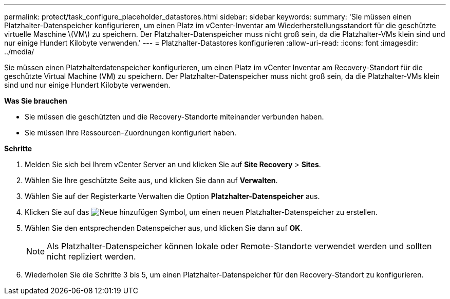 ---
permalink: protect/task_configure_placeholder_datastores.html 
sidebar: sidebar 
keywords:  
summary: 'Sie müssen einen Platzhalter-Datenspeicher konfigurieren, um einen Platz im vCenter-Inventar am Wiederherstellungsstandort für die geschützte virtuelle Maschine \(VM\) zu speichern. Der Platzhalter-Datenspeicher muss nicht groß sein, da die Platzhalter-VMs klein sind und nur einige Hundert Kilobyte verwenden.' 
---
= Platzhalter-Datastores konfigurieren
:allow-uri-read: 
:icons: font
:imagesdir: ../media/


[role="lead"]
Sie müssen einen Platzhalterdatenspeicher konfigurieren, um einen Platz im vCenter Inventar am Recovery-Standort für die geschützte Virtual Machine (VM) zu speichern. Der Platzhalter-Datenspeicher muss nicht groß sein, da die Platzhalter-VMs klein sind und nur einige Hundert Kilobyte verwenden.

*Was Sie brauchen*

* Sie müssen die geschützten und die Recovery-Standorte miteinander verbunden haben.
* Sie müssen Ihre Ressourcen-Zuordnungen konfiguriert haben.


*Schritte*

. Melden Sie sich bei Ihrem vCenter Server an und klicken Sie auf *Site Recovery* > *Sites*.
. Wählen Sie Ihre geschützte Seite aus, und klicken Sie dann auf *Verwalten*.
. Wählen Sie auf der Registerkarte Verwalten die Option *Platzhalter-Datenspeicher* aus.
. Klicken Sie auf das image:../media/new_placeholder_datastore.gif["Neue hinzufügen"] Symbol, um einen neuen Platzhalter-Datenspeicher zu erstellen.
. Wählen Sie den entsprechenden Datenspeicher aus, und klicken Sie dann auf *OK*.
+

NOTE: Als Platzhalter-Datenspeicher können lokale oder Remote-Standorte verwendet werden und sollten nicht repliziert werden.

. Wiederholen Sie die Schritte 3 bis 5, um einen Platzhalter-Datenspeicher für den Recovery-Standort zu konfigurieren.

